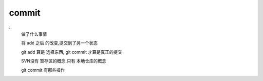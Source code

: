 commit
========

::
     做了什么事情

     将 add 之后 的改变,提交到了另一个状态

     git add 算是 选择东西, git commit 才算是真正的提交


     SVN没有 暂存区的概念,只有 本地仓库的概念


     git commit 有那些操作


